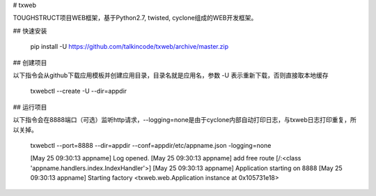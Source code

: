 # txweb

TOUGHSTRUCT项目WEB框架，基于Python2.7, twisted, cyclone组成的WEB开发框架。

## 快速安装 

    pip install -U https://github.com/talkincode/txweb/archive/master.zip

## 创建项目

以下指令会从github下载应用模板并创建应用目录，目录名就是应用名，参数 -U 表示重新下载，否则直接取本地缓存

    txwebctl --create -U --dir=appdir

## 运行项目

以下指令会在8888端口（可选）监听http请求，--logging=none是由于cyclone内部自动打印日志，与txweb日志打印重复，所以关掉。

    txwebctl --port=8888 --dir=appdir --conf=appdir/etc/appname.json -logging=none

    [May 25 09:30:13 appname] Log opened.
    [May 25 09:30:13 appname] add free route [/:<class 'appname.handlers.index.IndexHandler'>]
    [May 25 09:30:13 appname] Application starting on 8888
    [May 25 09:30:13 appname] Starting factory <txweb.web.Application instance at 0x105731e18>

